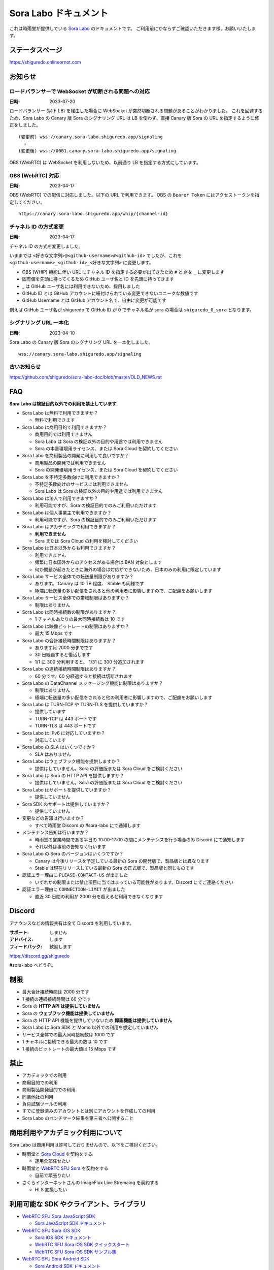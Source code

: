 ######################
Sora Labo ドキュメント
######################

これは時雨堂が提供している `Sora Labo <https://sora-labo.shiguredo.app/>`_ のドキュメントです。
ご利用前にかならずご確認いただきます様、お願いいたします。

ステータスページ
=====================

https://shiguredo.onlineornot.com

お知らせ
========

ロードバランサーで WebSocket が切断される問題への対応
------------------------------------------------------------------

:日時: 2023-07-20

ロードバランサー (以下 LB) を経由した場合に WebSocket が突然切断される問題があることがわかりました。
これを回避するため、Sora Labo の Canary 版 Sora のシグナリング URL は LB を使わず、直接 Canary 版 Sora の URL を指定するように修正をしました。

::

  (変更前) wss://canary.sora-labo.shiguredo.app/signaling
    ↓
  (変更後) wss://0001.canary.sora-labo.shiguredo.app/signaling

OBS (WebRTC) は WebSocket を利用しないため、以前通り LB を指定する方式にしています。


OBS (WebRTC) 対応
------------------------------------------------------

:日時: 2023-04-17

OBS (WebRTC) での配信に対応しました。以下の URL で利用できます。
OBS の ``Bearer Token`` にはアクセストークンを指定してください。

::

    https://canary.sora-labo.shiguredo.app/whip/{channel-id}


チャネル ID の方式変更
------------------------------------------------------

:日時: 2023-04-17

チャネル ID の方式を変更しました。

いままでは ``<好きな文字列>@<github-username>#<github-id>`` でしたが、これを ``<github-username>_<github-id>_<好きな文字列>`` に変更します。

- OBS (WHIP) 機能に伴い URL にチャネル ID を指定する必要が出てきたため ``#`` と ``@`` を ``_`` に変更します
- 固有値を先頭に持ってくるため GitHub ユーザ名と ID を先頭に持ってきます
- _ は GitHub ユーザ名には利用できないため、採用しました
- GitHub ID とは GitHub アカウントに紐付けられている変更できないユニークな数値です
- GitHub Username とは GitHub アカウント名で、自由に変更が可能です

例えば GitHub ユーザ名が shiguredo で GitHub ID が 0 でチャネル名が sora の場合は ``shiguredo_0_sora`` となります。

シグナリング URL 一本化
------------------------------------------------------

:日時: 2023-04-10

Sora Labo の Canary 版 Sora のシグナリング URL を一本化しました。

::

    wss://canary.sora-labo.shiguredo.app/signaling


古いお知らせ
------------------

https://github.com/shiguredo/sora-labo-doc/blob/master/OLD_NEWS.rst

FAQ
===

**Sora Labo は検証目的以外での利用を禁止しています**

- Sora Labo は無料で利用できますか？

  - 無料で利用できます
- Sora Labo は商用目的で利用できますか？

  - 商用目的では利用できません
  - Sora Labo は Sora の検証以外の目的や用途では利用できません
  - Sora の本番環境用ライセンス、または Sora Cloud を契約してください
- Sora Labo を商用製品の開発に利用して良いですか？

  - 商用製品の開発では利用できません
  - Sora の開発環境用ライセンス、または Sora Cloud を契約してください
- Sora Labo を不特定多数向けに利用できますか？

  - 不特定多数向けのサービスには利用できません
  - Sora Labo は Sora の検証以外の目的や用途では利用できません
- Sora Labo は法人で利用できますか？

  - 利用可能ですが、Sora の検証目的でのみご利用いただけます
- Sora Labo は個人事業主で利用できますか？

  - 利用可能ですが、Sora の検証目的でのみご利用いただけます
- Sora Labo はアカデミックで利用できますか？

  - **利用できません**
  - Sora または Sora Cloud の利用を検討してください
- Sora Labo は日本以外からも利用できますか？

  - 利用できません
  - 頻繁に日本国外からのアクセスがある場合は BAN 対象とします
  - 何か問題が起きたときに海外の場合は対応ができないため、日本のみの利用に限定しています
- Sora Labo サービス全体での転送量制限がありますか？

  - あります。 Canary は 10 TB 程度、 Stable も同様です
  - 極端に転送量の多い配信をされると他の利用者に影響しますので、ご配慮をお願いします
- Sora Labo サービス全体での帯域制限はありますか？

  - 制限はありません
- Sora Labo は同時接続数の制限がありますか？

  - 1 チャネルあたりの最大同時接続数は 10 です
- Sora Labo は映像ビットレートの制限はありますか？

  - 最大 15 Mbps です
- Sora Labo の合計接続時間制限はありますか？

  - あります月 2000 分までです
  - 30 日経過すると復活します
  - 1/1 に 300 分利用すると、 1/31 に 300 分追加されます
- Sora Labo の連続接続時間制限はありますか？

  - 60 分です。60 分経過すると接続は切断されます
- Sora Labo の DataChannel メッセージング機能に制限はありますか？

  - 制限はありません
  - 極端に転送量の多い配信をされると他の利用者に影響しますので、ご配慮をお願いします
- Sora Labo は TURN-TCP や TURN-TLS を提供していますか？

  - 提供しています
  - TURN-TCP は 443 ポートです
  - TURN-TLS は 443 ポートです
- Sora Labo は IPv6 に対応していますか？

  - 対応しています
- Sora Labo の SLA はいくつですか？

  - SLA はありません
- Sora Labo はウェブフック機能を提供しますか？

  - 提供はしていません。Sora の評価版または Sora Cloud をご検討ください
- Sora Labo は Sora の HTTP API を提供しますか？

  - 提供はしていません。Sora の評価版または Sora Cloud をご検討ください
- Sora Labo はサポートを提供していますか？

  - 提供していません
- Sora SDK のサポートは提供していますか？

  - 提供していません
- 変更などの告知は行いますか？

  - すべて時雨堂 Discord の #sora-labo にて通知します
- メンテナンス告知は行いますか？

  - 時雨堂の営業時間である平日の 10:00-17:00 の間にメンテナンスを行う場合のみ Discord にて通知します
  - それ以外は事前の告知なく行います
- Sora Labo の Sora のバージョンはいくつですか？

  - Canary は今後リリースを予定している最新の Sora の開発版で、製品版とは異なります
  - Stable は現在リリースしている最新の Sora の正式版で、製品版と同じものです
- 認証エラー理由に ``PLEASE-CONTACT-US`` が出ました

  - いずれかの制限または禁止項目に当てはまっている可能性があります。Discord にてご連絡ください
- 認証エラー理由に ``CONNECTION-LIMIT`` が出ました

  - 直近 30 日間の利用が 2000 分を超えると利用できなくなります

Discord
=======

アナウンスなどの情報共有は全て Discord を利用しています。

:サポート: しません
:アドバイス: します
:フィードバック: 歓迎します

https://discord.gg/shiguredo

#sora-labo へどうぞ。

制限
====

- 最大合計接続時間は 2000 分です
- 1 接続の連続接続時間は 60 分です
- Sora の **HTTP API は提供していません**
- Sora の **ウェブフック機能は提供していません**
- Sora の HTTP API 機能を提供していないため **録画機能は提供していません**
- Sora Labo は Sora SDK と Momo 以外での利用を想定していません
- サービス全体での最大同時接続数は 1000 です
- 1 チャネルに接続できる最大の数は 10 です
- 1 接続のビットレートの最大値は 15 Mbps です

禁止
====

- アカデミックでの利用
- 商用目的での利用
- 商用製品開発目的での利用
- 同業他社の利用
- 負荷試験ツールの利用
- すでに登録済みのアカウントとは別にアカウントを作成しての利用
- Sora Labo のベンチマーク結果を第三者へ公開すること

商用利用やアカデミック利用について
=========================================

Sora Labo は商用利用は許可しておりませんので、以下をご検討ください。

- 時雨堂と `Sora Cloud <https://sora-cloud.shiguredo.jp/>`_ を契約をする

  - 運用全部任せたい
- 時雨堂と `WebRTC SFU Sora <https://sora.shiguredo.jp/>`_ を契約をする

  - 自前で頑張りたい
- さくらインターネットさんの ImageFlux Live Stremaing を契約する

  - HLS 変換したい

利用可能な SDK やクライアント、ライブラリ
=========================================

- `WebRTC SFU Sora JavaScript SDK <https://github.com/shiguredo/sora-js-sdk>`_

  - `Sora JavaScript SDK ドキュメント <https://sora-js-sdk.shiguredo.jp//>`_
- `WebRTC SFU Sora iOS SDK <https://github.com/shiguredo/sora-ios-sdk>`_

  - `Sora iOS SDK ドキュメント <https://sora-ios-sdk.shiguredo.jp/>`_
  - `WebRTC SFU Sora iOS SDK クイックスタート <https://github.com/shiguredo/sora-ios-sdk-quickstart>`_
  - `WebRTC SFU Sora iOS SDK サンプル集 <https://github.com/shiguredo/sora-ios-sdk-samples>`_
- `WebRTC SFU Sora Android SDK <https://github.com/shiguredo/sora-android-sdk>`_

  - `Sora Android SDK ドキュメント <https://sora-android-sdk.shiguredo.jp/>`_
  - `WebRTC SFU Sora Android SDK クイックスタート <https://github.com/shiguredo/sora-android-sdk-quickstart>`_
  - `WebRTC SFU Sora Android SDK サンプル集 <https://github.com/shiguredo/sora-android-sdk-samples>`_
- `WebRTC SFU Sora Unity SDK <https://github.com/shiguredo/sora-unity-sdk>`_

  - `WebRTC SFU Sora Unity SDK サンプル集 <https://github.com/shiguredo/sora-unity-sdk-samples>`_
- `WebRTC SUF Sora C++ SDK <https://github.com/shiguredo/sora-cpp-sdk>`_

  - `WebRTC SFU Sora C++ SDK サンプル集 <https://github.com/shiguredo/sora-cpp-sdk-samples>`_
- `WebRTC SUF Sora Flutter SDK <https://github.com/shiguredo/sora-flutter-sdk>`_
- `WebRTC SUF Sora Python SDK <https://github.com/shiguredo/sora-python-sdk>`_
- `WebRTC Native Client Momo <https://github.com/shiguredo/momo>`_


比較表
=========================

Sora Labo は検証目的以外での利用はできません。それ以外は `Sora Cloud <https://sora-cloud.shiguredo.jp>`_ または `Sora <https://sora.shiguredo.jp>`_ をご検討ください。

.. list-table::
    :header-rows: 1

    * - 機能
      - Sora Labo
      - Sora Cloud
      - Sora
    * - タイプ
      - SaaS
      - SaaS
      - パッケージ
    * - 商用利用
      - 不可、検証目的のみ
      - 可
      - 可
    * - アカデミック利用
      - 不可
      - 可
      - 可
    * - 同時接続
      - 1 チャネル 10 程度
      - 5000 程度
      - ライセンスに依存
    * - 帯域
      - 制限あり
      - 最大 20 Gbps
      - 自由
    * - 認証
      - アクセストークン
      - アクセストークン
      - 自由
    * - ウェブフック
      - 不可
      - 可
      - 可
    * - API
      - 不可
      - 一部を除いて可
      - 可
    * - 録画
      - 不可
      - 可
      - 可
    * - 運用
      - 不要
      - 不要
      - 必要
    * - 構築
      - 不要
      - 不要
      - 必要
    * - サポート
      - 無し
      - 有り(チケット)
      - 有り(メール)


利用方法
========

アクセストークンを生成する
----------------------------------------------

- シークレットキーを利用して JWT (HS256) で生成してください
- exp はオプションです
- nbf はオプションです 
- channel_id はオプションです

  - channel_id クレームを指定するとチャネル ID が一致していないと認証に失敗します

アクセストークンは Sora Labo のダッシュボードで作成可能です。

.. image:: https://i.gyazo.com/2da238f201c08ffef50d01c791d80e34.png

シークレットキーをアクセストークンとして利用する
------------------------------------------------

アクセストークンを生成せずに、シークレットキーをそのままアクセストークンとしても利用可能です。

Sora DevTools を利用する
------------------------

`Sora DevTools <https://github.com/shiguredo/sora-devtools>`_ という開発者ツールを https://sora-devtools.shiguredo.jp/ にデプロイして公開しています。

ダッシュボードページに Sora DevTools をSora Labo 経由で利用できるように、
チャネル ID とアクセストークンとシグナリング URL 埋め込んである URL を用意してあります。

.. image:: https://i.gyazo.com/a6ed59073da7d7773303ab17ecc68250.png

Sora JavaScript SDK を利用する
--------------------------------------------

Sora JavaScript SDK のサンプル集を利用して Sora Labo に接続できます。

`WebRTC SFU Sora JavaScript SDK サンプル集 <https://github.com/shiguredo/sora-js-sdk-samples>`_

``git clone`` 後 ``pnpm install`` した後、
``sendrecv`` ディレクトリの ``.env.local.sample`` を ``.env.local`` に変更して以下の値を設定してください。

.. code-block::

  VITE_DEFAULT_SIGNALING_URL=wss://0001.canary.sora-labo.shiguredo.app/signaling
  VITE_DEFAULT_CHANNEL_ID=<自分の GitHub Username>_<自分の GitHub ID>_<好きなチャネル名>
  VITE_DEFAULT_ACCESS_TOKEN=<アクセストークン>

その後は ``pnpm run sendrecv`` で実行可能です。

Sora Android SDK を利用する
-------------------------------

`shiguredo/sora-android-sdk: WebRTC SFU Sora Android SDK <https://github.com/shiguredo/sora-android-sdk>`_

Sora Android SDK のクイックスタートまたはサンプル集を利用して Sora Labo に接続できます。

- `WebRTC SFU Sora Android SDK クイックスタート <https://github.com/shiguredo/sora-android-sdk-quickstart>`_
- `WebRTC SFU Sora Android SDK サンプル集 <https://github.com/shiguredo/sora-android-sdk-samples>`_

1. gradle.properties の作成
^^^^^^^^^^^^^^^^^^^^^^^^^^^^^^^^^

クイックスタートまたはサンプル集のディレクトリトップの ``gradle.properties.example`` を元に ``gradle.properties`` を作成します。

gradle.properties の作成::

  $ cp gradle.properties.example gradle.properties

2. 接続情報の設定
^^^^^^^^^^^^^^^^^^^^^

``gradle.properties`` に Sora Labo への接続情報を設定します。

- ``signaling_endpoint`` に Sora Labo の Sora シグナリング URLs を設定してください。カンマ区切りですべてのシグナリング URL を指定をしてください。
- ``channel_id`` に ``<自分の GitHub Username>_<自分の GitHub ID>_<好きなチャネル名>`` を指定してください

  - ここでは GitHub Username を ``shiguredo`` としています
  - ここでは GitHub ID を ``0`` としています
- ``signaling_metadata`` に自分のアクセストークンを指定してください

  - ここではアクセストークンを ``eyJhbGciOiJIUzI1NiIsInR5cCI6IkpXVCJ9.eyJjaGFubmVsX2lkIjoic29yYUBzaGlndXJlZG8jMCJ9.TYP-iQaMNcGF7xSxoa8QyqBveUyUQ6EobBc1djg1_is`` としています

gradle.properties への設定例::

    # Setting Sora's signaling endpoint and channel_id
    signaling_endpoint = wss://0001.canary.sora-labo.shiguredo.app/signaling, wss://0002.canary.sora-labo.shiguredo.app/signaling, wss://0003.canary.sora-labo.shiguredo.app/signaling
    channel_id         = shiguredo_0_sora

    # Setting Signaling Metadata.
    # Quotes must be double escaped.
    # e.g.) signaling_metadata = {\\"spam\\":\\"egg\\"}
    # This setting is required. If you do not want to use it, set it to blank.
    signaling_metadata = {\\"access_token\\":\\"eyJhbGciOiJIUzI1NiIsInR5cCI6IkpXVCJ9.eyJjaGFubmVsX2lkIjoic29yYUBzaGlndXJlZG8jMCJ9.TYP-iQaMNcGF7xSxoa8QyqBveUyUQ6EobBc1djg1_is\\"}

Sora iOS SDK を利用する
-------------------------------

`shiguredo/sora-ios-sdk: WebRTC SFU Sora iOS SDK <https://github.com/shiguredo/sora-ios-sdk>`_

Sora iOS SDK のクイックスタートまたはサンプル集を利用して Sora Labo に接続できます。

- `WebRTC SFU Sora iOS SDK クイックスタート <https://github.com/shiguredo/sora-ios-sdk-quickstart>`_
- `WebRTC SFU Sora iOS SDK サンプル集 <https://github.com/shiguredo/sora-ios-sdk-samples>`_

1. Environment.swift の作成
^^^^^^^^^^^^^^^^^^^^^^^^^^^^^^^

クイックスタートまたはサンプル集の ``Environment.example.swift`` を元に ``Environment.swift`` を作成します。

Environment.swift の作成::

  $ cp Environment.example.swift Environment.swift

2. 接続情報の設定
^^^^^^^^^^^^^^^^^^^

``Environment.swift`` に Sora Labo への接続情報を設定します。

- ``signaling_endpoint`` に Sora Labo の Sora シグナリング URLs を全て指定してください
- ``channel_id`` に ``<自分の GitHub Username>_<自分の GitHub ID>_<好きなチャネル名>`` を指定してください

  - ここでは GitHub Username を ``shiguredo`` としています
  - ここでは GitHub ID を ``0`` としています
- ``signalingConnectMetadata`` に自分のアクセストークンを指定してください

  - ここではアクセストークンを ``eyJhbGciOiJIUzI1NiIsInR5cCI6IkpXVCJ9.eyJjaGFubmVsX2lkIjoic29yYUBzaGlndXJlZG8jMCJ9.TYP-iQaMNcGF7xSxoa8QyqBveUyUQ6EobBc1djg1_is`` としています

Environment.swift への設定例::

    // 接続するサーバーのシグナリング URL
    static let urls = [URL(string: "wss://0001.canary.sora-labo.shiguredo.app/signaling")!,
                       URL(string: "wss://0002.canary.sora-labo.shiguredo.app/signaling")!,
                       URL(string: "wss://0003.canary.sora-labo.shiguredo.app/signaling")!]

    // チャネル ID
    static let channelId = "shiguredo_0_sora"

    // metadata
    static let signalingConnectMetadata = ["access_token" : "eyJhbGciOiJIUzI1NiIsInR5cCI6IkpXVCJ9.eyJjaGFubmVsX2lkIjoic29yYUBzaGlndXJlZG8jMCJ9.TYP-iQaMNcGF7xSxoa8QyqBveUyUQ6EobBc1djg1_is"]

WebRTC Native Client Momo で Sora を利用する
--------------------------------------------

`shiguredo/momo: WebRTC Native Client Momo <https://github.com/shiguredo/momo>`_

Momo で Sora が利用できます。

- ``channel_id`` に ``<自分の GitHub Username>_<自分の GitHub ID>_<好きなチャネル名>`` を指定してください

  - ここでは GitHub Username を ``shiguredo`` としています
  - ここでは GitHub ID を ``0`` としています
- 自分のアクセストークンを --metadata で指定してください

  - ここではアクセストークンを ``eyJhbGciOiJIUzI1NiIsInR5cCI6IkpXVCJ9.eyJjaGFubmVsX2lkIjoic29yYUBzaGlndXJlZG8jMCJ9.TYP-iQaMNcGF7xSxoa8QyqBveUyUQ6EobBc1djg1_is`` としています
- Sora Labo は Sora クラスターを採用しているため提供されているシグナリング URL をすべて指定してください

GitHub Username が shiguredo で、 チャネル ID が sora-devtools の場合::

    ./momo --resolution VGA --no-audio-device sora --auto \
        --signaling-url \
            wss://0001.canary.sora-labo.shiguredo.app/signaling \
            wss://0002.canary.sora-labo.shiguredo.app/signaling \
            wss://0003.canary.sora-labo.shiguredo.app/signaling \
        --channel-id shiguredo_0_sora \
        --role sendonly --multistream true --video-codec-type VP8 --video-bit-rate 2500 \
        --metadata '{"access_token": "eyJhbGciOiJIUzI1NiIsInR5cCI6IkpXVCJ9.eyJjaGFubmVsX2lkIjoic29yYUBzaGlndXJlZG8jMCJ9.TYP-iQaMNcGF7xSxoa8QyqBveUyUQ6EobBc1djg1_is"}'

Sora DevTools のマルチストリーム受信を開いて接続してみてください。

.. image:: https://i.gyazo.com/ade1532c1536d36cf890e533b9185289.png

AV1 を利用する
-------------------------------

Chrome や Momo を利用する事で、 AV1 が利用可能です。

H.265 を利用する
-------------------------------

Safari Technology Preview 105 以降で設定で ``WebRTC H265 codec`` を有効にすることで H.265 を試すことが可能です。

`Sora で WebRTC の H.265 を試す <https://gist.github.com/voluntas/c271462d273285377593521dcb6dd6a5>`_

OBS (WebRTC) で配信する
=======================================

手順
-------------------

#. OBS をダウンロードする
#. OBS に WHIP エンドポイント URL を指定する
#. OBS の ``Bearer Token`` にアクセストークンを指定する

OBS のダウンロード
----------------------------------------

OBS (WebRTC) はまだ正式にリリースされていません。
そのため、以下の URL からダウンロードしてください。

`Add WebRTC (WHIP) output support · obsproject/obs-studio@012f5ab <https://github.com/obsproject/obs-studio/actions/runs/4711358202>`_

スクロールして下の方に行くと Artifacts があります。

- obs-studio-flatpak-ab0bbce72-x86_64
- obs-studio-macos-arm64-ab0bbce72
- obs-studio-macos-x86_64-ab0bbce72
- obs-studio-ubuntu-20.04-ab0bbce72
- obs-studio-ubuntu-22.04-ab0bbce72
- obs-studio-windows-x64-ab0bbce72
- obs-studio-windows-x86-ab0bbce72

注意点として macOS の場合はセキュリティで色々頑張る必要があります。

OBS (WebRTC) の設定
-------------------------

#. サービスで WHIP を選ぶ
#. サーバーに WHIP エンドポイントを指定する

   - ``https://canary.sora-labo.shiguredo.app/whip/{channel_id}``
   - ``channel_id`` は ``{github-username}_{github-id}_{channel_name}`` です
#. ``Bearer Token`` を指定する

.. image:: https://i.gyazo.com/40b0143574fcdc8f27e28102d3040608.png

OBS の設定例
---------------------------

以下は H.264 の 1080p 60fps で配信する際の設定例です。

.. image:: https://i.gyazo.com/2343be3113f6ee62bbd5854832095d7b.png

.. image:: https://i.gyazo.com/bde10b937928dd43b588c205ee8e0435.png


認証方法
========

チャネル ID を決める
--------------------

アクセストークンを利用してチャネルに認証をかけてみます。

チャネル ID は GitHub アカウントのユーザ名を先頭に指定する必要があります。

``<自分の GitHub Username>_<自分の GitHub ID>_<好きなチャネル名>`` と指定する必要があります。

以下はチャネル名 sora-devtools 、Github ユーザ名 shiguredo 、GitHub ID 0 を指定した例です。

チャネル ID 例::

    shiguredo_0_sora-devtools


metadata に access_token を指定する
------------------------------------

Sora の SDK は metadata をシグナリング時に指定できます。metadata に ``access_token`` を指定して下さい。
これで利用可能になります。

アクセストークンが ``eyJhbGciOiJIUzI1NiIsInR5cCI6IkpXVCJ9.eyJjaGFubmVsX2lkIjoic29yYUBzaGlndXJlZG8jMCJ9.TYP-iQaMNcGF7xSxoa8QyqBveUyUQ6EobBc1djg1_is`` の場合

.. code-block:: javascript

    {"access_token": "eyJhbGciOiJIUzI1NiIsInR5cCI6IkpXVCJ9.eyJjaGFubmVsX2lkIjoic29yYUBzaGlndXJlZG8jMCJ9.TYP-iQaMNcGF7xSxoa8QyqBveUyUQ6EobBc1djg1_is"}

検証向け機能
============

TURN-TCP 利用強制機能
---------------------

指定した接続が TURN-TCP を利用するように強制可能にする機能です。

metadata 指定時に ``{"turn_tcp_only": true}`` を指定して下さい。

TURN-TLS 利用強制機能
---------------------

指定した接続が TURN-TLS を利用するように強制可能にする機能です。

metadata 指定時に ``{"turn_tls_only": true}`` を指定して下さい。

Sora Labo のアカウントを削除する
=================================

**アカウントは削除しますが、ログは削除しないためアカウントを削除したとしても利用時間はリセットされません**

もし今後、 Sora Labo を利用しないのであればアカウントを削除できます。

ダッシュボードの一番下にアカウントの削除があります。


